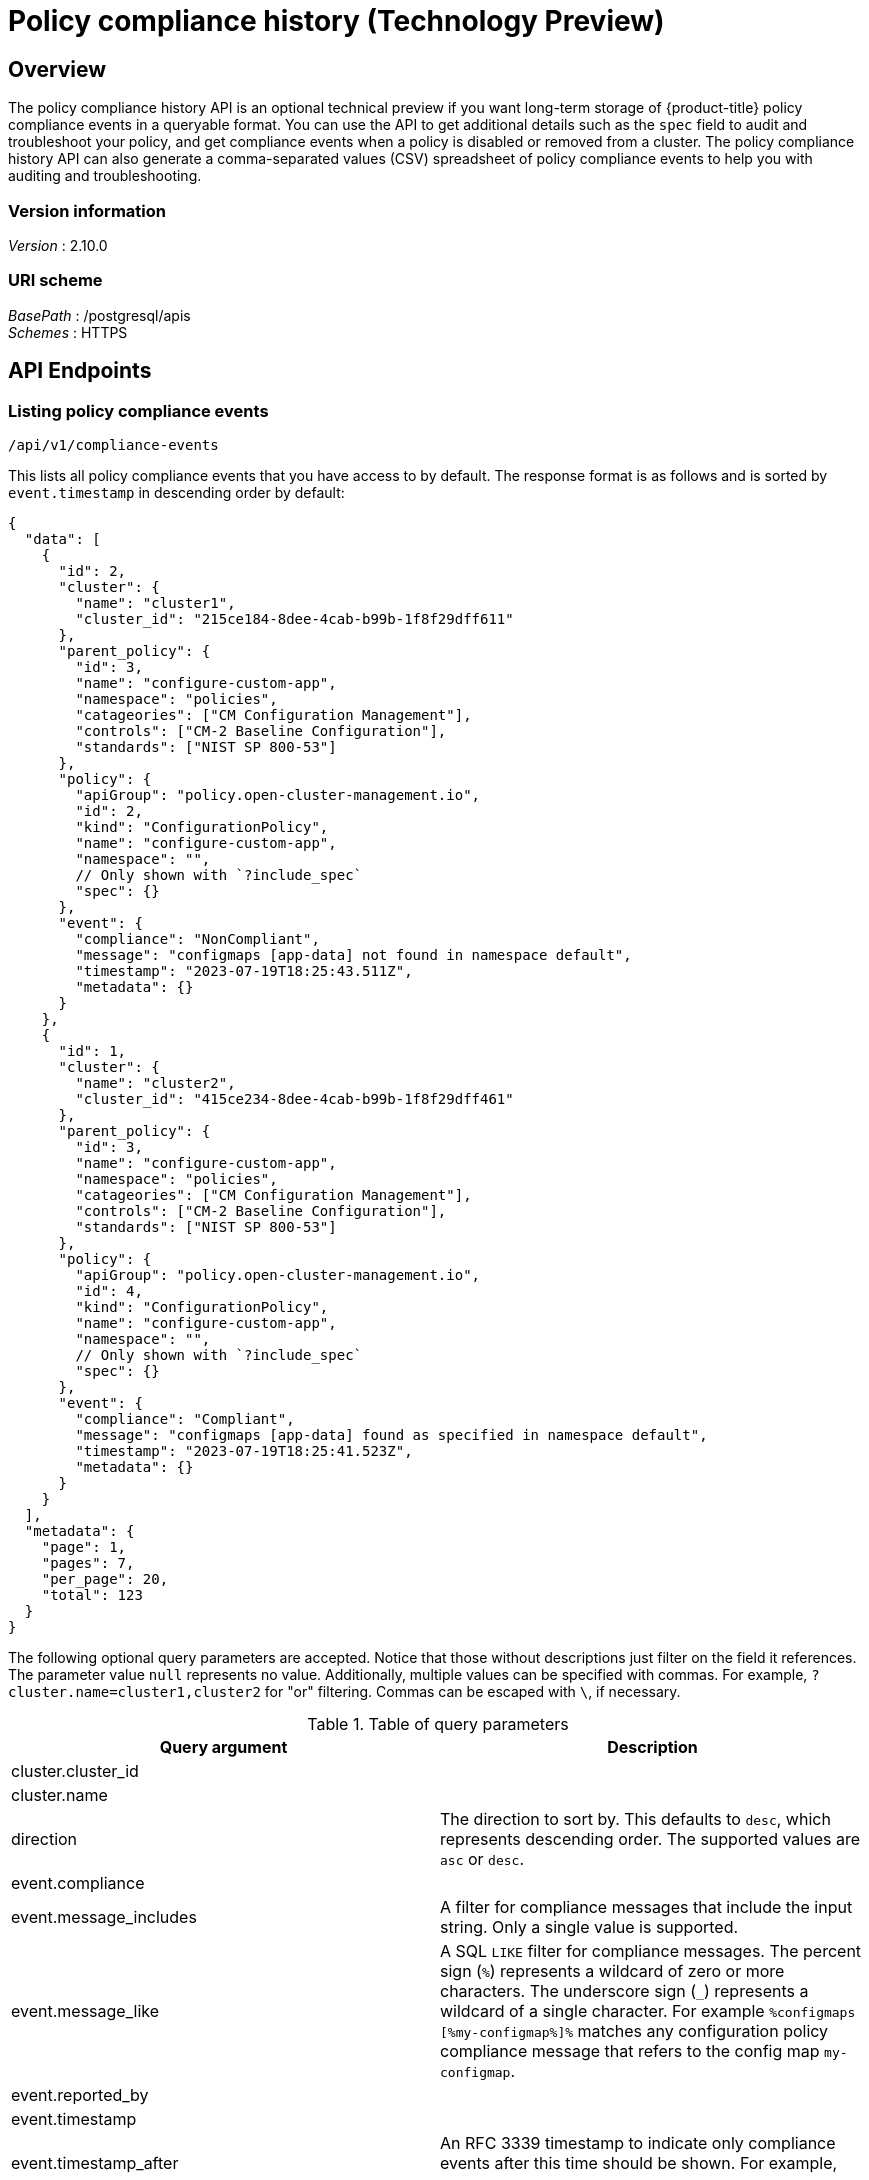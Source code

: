 [#compliance-history-api]
= Policy compliance history (Technology Preview)

== Overview

The policy compliance history API is an optional technical preview if you want long-term storage of {product-title} policy compliance events in a queryable format. You can use the API to get additional details such as the `spec` field to audit and troubleshoot your policy, and get compliance events when a policy is disabled or removed from a cluster. The policy compliance history API can also generate a comma-separated values (CSV) spreadsheet of policy compliance events to help you with auditing and troubleshooting.

=== Version information
[%hardbreaks]
__Version__ : 2.10.0


=== URI scheme
[%hardbreaks]
_BasePath_ : /postgresql/apis
_Schemes_ : HTTPS


== API Endpoints

=== Listing policy compliance events

`/api/v1/compliance-events`

This lists all policy compliance events that you have access to by default. The response format is as follows and is sorted by `event.timestamp` in descending order by default:

[source,json]
----
{
  "data": [
    {
      "id": 2,
      "cluster": {
        "name": "cluster1",
        "cluster_id": "215ce184-8dee-4cab-b99b-1f8f29dff611"
      },
      "parent_policy": {
        "id": 3,
        "name": "configure-custom-app",
        "namespace": "policies",
        "catageories": ["CM Configuration Management"],
        "controls": ["CM-2 Baseline Configuration"],
        "standards": ["NIST SP 800-53"]
      },
      "policy": {
        "apiGroup": "policy.open-cluster-management.io",
        "id": 2,
        "kind": "ConfigurationPolicy",
        "name": "configure-custom-app",
        "namespace": "",
        // Only shown with `?include_spec`
        "spec": {}
      },
      "event": {
        "compliance": "NonCompliant",
        "message": "configmaps [app-data] not found in namespace default",
        "timestamp": "2023-07-19T18:25:43.511Z",
        "metadata": {}
      }
    },
    {
      "id": 1,
      "cluster": {
        "name": "cluster2",
        "cluster_id": "415ce234-8dee-4cab-b99b-1f8f29dff461"
      },
      "parent_policy": {
        "id": 3,
        "name": "configure-custom-app",
        "namespace": "policies",
        "catageories": ["CM Configuration Management"],
        "controls": ["CM-2 Baseline Configuration"],
        "standards": ["NIST SP 800-53"]
      },
      "policy": {
        "apiGroup": "policy.open-cluster-management.io",
        "id": 4,
        "kind": "ConfigurationPolicy",
        "name": "configure-custom-app",
        "namespace": "",
        // Only shown with `?include_spec`
        "spec": {}
      },
      "event": {
        "compliance": "Compliant",
        "message": "configmaps [app-data] found as specified in namespace default",
        "timestamp": "2023-07-19T18:25:41.523Z",
        "metadata": {}
      }
    }
  ],
  "metadata": {
    "page": 1,
    "pages": 7,
    "per_page": 20,
    "total": 123
  }
}
----

The following optional query parameters are accepted. Notice that those without descriptions just filter on the field it references. The parameter value `null` represents no value. Additionally, multiple values can be specified with commas. For example, `?cluster.name=cluster1,cluster2` for "or" filtering. Commas can be escaped with `\`, if necessary.

.Table of query parameters
|===
| Query argument | Description 

| cluster.cluster_id
|

| cluster.name
|

| direction 
| The direction to sort by. This defaults to `desc`, which represents descending order. The supported values are `asc` or `desc`. 

| event.compliance
|

| event.message_includes
| A filter for compliance messages that include the input string. Only a single value is supported.

| event.message_like
| A SQL `LIKE` filter for compliance messages. The percent sign (`%`) represents a wildcard of zero or more characters. The underscore sign (`_`) represents a wildcard of a single character. For example `%configmaps [%my-configmap%]%` matches any configuration policy compliance message that refers to the config map `my-configmap`.

| event.reported_by
|

| event.timestamp
|

| event.timestamp_after
| An RFC 3339 timestamp to indicate only compliance events after this time should be shown. For example, `2024-02-28T16:32:57Z`.

| event.timestamp_before
| An RFC 3339 timestamp to indicate only compliance events before this time should be shown. For example, `2024-02-28T16:32:57Z`.

| id
|

| include_spec
| A flag to include the `spec` field of the policy in the return value. This is not set by default.

| page
| The page number in the query. This defaults to `1`.

| parent_policy.categories
|

| parent_policy.controls
|

| parent_policy.id
|

| parent_policy.name
|

| parent_policy.namespace
|

| parent_policy.standards
|

| per_page
| The number of compliance events returned per page. This defaults to `20` and cannot be larger than `100`.

| policy.apiGroup
|

| policy.id
|

| policy.kind
|

| policy.name
|

| policy.namespace
|

| policy.severity
|

| sort
| The field to sort by. This defaults to `event.timestamp`. All fields except `policy.spec` and `event.metadata` are sortable by using dot notation. To specify multiple sort options, use commas such as `?sort=policy.name,policy.namespace`.
|===

=== Selecting a single policy compliance event 

`/api/v1/compliance-events/<id>`

You can select a single policy compliance event by specifying its database ID. For example, `/api/v1/compliance-events/1` selects the compliance event with the ID of 1. The format of the return value is the following JSON:

[source,json]
----
{
  "id": 1,
  "cluster": {
    "name": "cluster2",
    "cluster_id": "415ce234-8dee-4cab-b99b-1f8f29dff461"
  },
  "parent_policy": {
    "id": 2,
    "name": "etcd-encryption",
    "namespace": "policies",
    "catageories": ["CM Configuration Management"],
    "controls": ["CM-2 Baseline Configuration"],
    "standards": ["NIST SP 800-53"]
  },
  "policy": {
    "apiGroup": "policy.open-cluster-management.io",
    "id": 4,
    "kind": "ConfigurationPolicy",
    "name": "etcd-encryption",
    "namespace": "",
    "spec": {}
  },
  "event": {
    "compliance": "Compliant",
    "message": "configmaps [app-data] found as specified in namespace default",
    "timestamp": "2023-07-19T18:25:41.523Z",
    "metadata": {}
  }
}
----

=== Generating a spreadsheet

`/api/v1/reports/compliance-events`

You can generate a comma separated value (CSV) spreadsheet of compliance events for auditing and troubleshooting. It outputs the same and accepts the same query arguments as the `/api/v1/compliance-events` API endpoint. By default there is no `per_page` limitation set and there is no maximum for the `per_page` query argument. All the CSV headers are the same as the `/api/v1/compliance-events` API endpoint with underscores separating JSON objects. For example, the event timestamp has a header of `event_timestamp`.

== Authentication and Authorization
The policy compliance history API utilizes the OpenShift instance used by the {product-title-short} hub cluster for authentication and authorization. You must provide your OpenShift token in the `Authorization` header of the HTTPS request.

To find your token, run the following command:
[source,bash]
----
oc whoami --show-token
----

=== Viewing compliance events

To view the compliance events for a managed cluster, users must have access to complete the `get` `verb` for the `ManagedCluster` object on the {product-title-short} hub cluster. For example, to be able to view the compliance events of the `local-cluster` cluster, you might use the `open-cluster-management:view:local-cluster` `ClusterRole` or create your own resource as the following example:

[source,yaml]
----
apiVersion: rbac.authorization.k8s.io/v1
kind: ClusterRole
metadata:
 name: local-cluster-view
rules:
- apiGroups:
 - cluster.open-cluster-management.io
 resources:
 - managedclusters
 resourceNames:
 - local-cluster
 verbs:
 - get
----

To verify your access to a particular managed cluster, use the `oc auth can-i` command. For example, to check if you have access to the `local-cluster` managed cluster, run the following command:

----
oc auth can-i get managedclusters.cluster.open-cluster-management.io/local-cluster
----

=== Recording a compliance event

Users or service accounts with `patch` `verb` access in the `policies.policy.open-cluster-management.io/status` resource in the corresponding managed cluster namespace have access to record policy compliance events. The `governance-policy-framework` pod on managed clusters utilizes the `open-cluster-management-compliance-history-api-recorder` service account in the corresponding managed cluster namespace on the {product-title-short} hub cluster to record compliance events. Each service account has the `open-cluster-management:compliance-history-api-recorder` `ClusterRole` bound to the managed cluster namespace. Be careful to prevent users and service accounts from being granted this access to ensure the trustworthiness of the data stored in the policy compliance history API.

